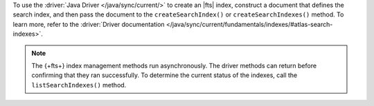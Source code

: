 To use the :driver:`Java Driver </java/sync/current/>` to create an |fts| index,
construct a document that defines the search index, and then pass the document
to the ``createSearchIndex()`` or ``createSearchIndexes()`` method.
To learn more, refer to the :driver:`Driver documentation 
</java/sync/current/fundamentals/indexes/#atlas-search-indexes>`.

.. note::

   The {+fts+} index management methods run asynchronously. The
   driver methods can return before confirming that they ran
   successfully. To determine the current status of the indexes, call the
   ``listSearchIndexes()`` method.

.. procedure:: 
   :style: normal 

   .. step:: Create a new file named ``CreateIndex.java``.

   .. step:: Copy the following code example into the file. 

      .. tabs::

         .. tab:: Create One Search Index
            :tabid: create-one

            The following sample application defines a search index to dynamically 
            index the fields in your collection, and then runs the ``createSearchIndex()`` 
            method to create the index. To learn more, see :ref:`ref-index-definitions`.

            .. literalinclude:: /includes/fts-tutorial/search-index-management/create-index.java
               :language: java
               :copyable:
               
         .. tab:: Create Multiple Search Indexes
            :tabid: create-multiple

            You can use the following sample application to create multiple |fts| indexes 
            at once. To do so, construct a document for each search index that 
            you wish to create, and then pass the documents as an array to 
            the ``createSearchIndexes()`` method:

            .. literalinclude:: /includes/fts-tutorial/search-index-management/create-indexes.java
               :language: java
               :copyable:

   .. step:: Specify the following values and save the file.

      - Your |service| connection string. To learn more, see :ref:`connect-via-driver`.
      - The database and collection for which you want to create the index. 
      - The names of your indexes. If you omit an index's name, |fts| names the index ``default``.

      .. tabs::
         :hidden: true

         .. tab:: Create One Search Index
            :tabid: create-one

         .. tab:: Create Multiple Search Indexes
            :tabid: create-multiple
            
            - The fields to define your search index. To learn more, see :ref:`ref-index-definitions`.

   .. step:: Compile and run the file.

      .. code-block:: shell

         javac CreateIndex.java
         java CreateIndex
